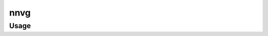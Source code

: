 ################################################
nnvg
################################################

*************************************
Usage
*************************************

.. argparse::
   :filename: src/nunavut/cli.py
   :func: _make_parser
   :prog: nnvg
